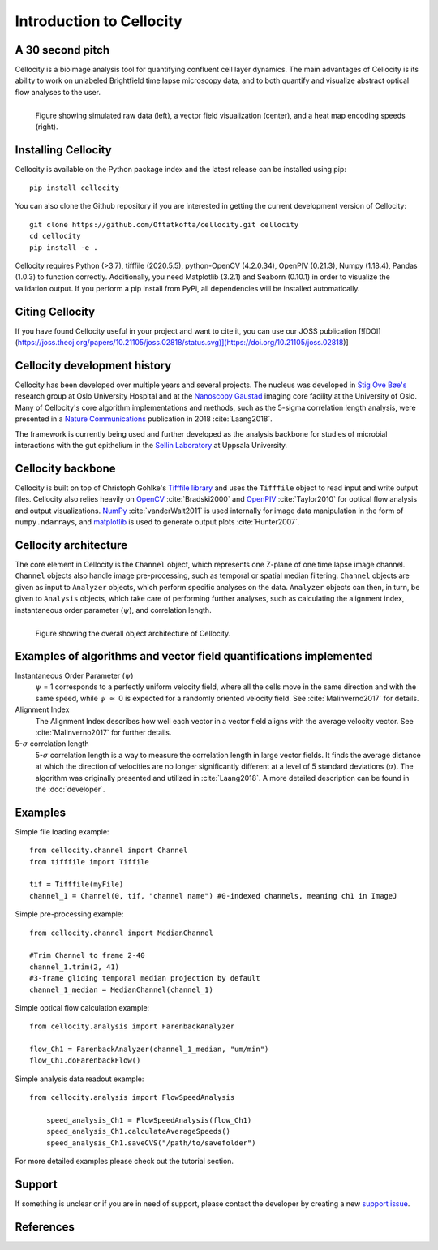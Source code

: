 Introduction to Cellocity
=========================

A 30 second pitch
-----------------

Cellocity is a bioimage analysis tool for quantifying confluent cell layer dynamics. The main advantages of Cellocity is its ability to work on unlabeled Brightfield time lapse microscopy data, and to both quantify and visualize abstract optical flow analyses to the user.

.. figure:: _static/spinning_logo.gif
    :align: left
    :alt: Example output
    
    Figure showing simulated raw data (left), a vector field visualization (center), and a heat map encoding speeds (right).

Installing Cellocity
--------------------

Cellocity is available on the Python package index and the latest release can be installed using pip::
	
    pip install cellocity


You can also clone the Github repository if you are interested in getting the current development version of Cellocity::

    git clone https://github.com/Oftatkofta/cellocity.git cellocity
    cd cellocity
    pip install -e .

Cellocity requires Python (>3.7), tifffile (2020.5.5), python-OpenCV (4.2.0.34), OpenPIV (0.21.3), Numpy (1.18.4), Pandas (1.0.3) to function correctly. Additionally, you need Matplotlib (3.2.1) and Seaborn (0.10.1) in order to visualize the validation output. If you perform a pip install from PyPi, all dependencies will be installed automatically.

Citing Cellocity
----------------

If you have found Cellocity useful in your project and want to cite it, you can use our JOSS publication [![DOI](https://joss.theoj.org/papers/10.21105/joss.02818/status.svg)](https://doi.org/10.21105/joss.02818)]


Cellocity development history
-----------------------------

Cellocity has been developed over multiple years and several projects. The nucleus was developed in `Stig Ove Bøe's <https://ous-research.no/home/boe/Group+members/10831>`_ research group at Oslo University Hospital and at the `Nanoscopy Gaustad <https://www.med.uio.no/english/research/core-facilities/advanced-light-microscopy-gaustad/>`_ imaging core facility at the University of Oslo. Many of Cellocity's core algorithm implementations and methods, such as the 5-sigma correlation length analysis, were presented in a `Nature Communications <https://www.nature.com/articles/s41467-018-05578-7>`_ publication in 2018 :cite:`Laang2018`.

The framework is currently being used and further developed as the analysis backbone for studies of microbial interactions with the gut epithelium in the `Sellin Laboratory <https://www.imbim.uu.se/research-groups/infection-and-immunity/sellin-mikael/>`_ at Uppsala University.


Cellocity backbone
------------------

Cellocity is built on top of  Christoph Gohlke's `Tifffile library <https://pypi.org/project/tifffile/>`_ and uses the ``Tifffile`` object to read input and write output files. Cellocity also relies heavily on `OpenCV <https://opencv.org/>`_ :cite:`Bradski2000` and `OpenPIV <http://www.openpiv.net/>`_ :cite:`Taylor2010` for optical flow analysis and output visualizations. `NumPy <https://numpy.org/>`_ :cite:`vanderWalt2011` is used internally for image data manipulation in the form of ``numpy.ndarrays``, and `matplotlib <https://matplotlib.org/>`_ is used to generate output plots :cite:`Hunter2007`.

Cellocity architecture
----------------------
The core element in Cellocity is the ``Channel`` object, which represents one Z-plane of one time lapse image channel. ``Channel`` objects also handle image pre-processing, such as temporal or spatial median filtering. ``Channel`` objects are given as input to ``Analyzer`` objects, which perform specific analyses on the data. ``Analyzer`` objects can then, in turn, be given to ``Analysis`` objects, which take care of performing further analyses, such as calculating the alignment index, instantaneous order parameter (:math:`{\psi}`), and correlation length.

.. figure:: _static/cellocity_architecture.png
    :align: left
    :alt: Overview of Cellocity architecture
    
    Figure showing the overall object architecture of Cellocity.


Examples of algorithms and vector field quantifications implemented
-------------------------------------------------------------------
Instantaneous Order Parameter (:math:`{\psi}`)
   :math:`{\psi}` = 1 corresponds to a perfectly uniform velocity field, where all the cells move in the same direction and with the same speed, while :math:`{\psi}` :math:`{\approx}` 0 is expected for a randomly oriented velocity field. See :cite:`Malinverno2017` for details.

Alignment Index
  The Alignment Index describes how well each vector in a vector field aligns with the average velocity vector.
  See :cite:`Malinverno2017` for further details.

5-:math:`{\sigma}` correlation length
  5-:math:`{\sigma}` correlation length is a way to measure the correlation length in large vector fields. It finds the average distance at which the direction of velocities are no longer significantly different at a level of 5 standard deviations (:math:`{\sigma}`). The algorithm was originally presented and utilized in :cite:`Laang2018`. A more detailed description can be found in the :doc:`developer`.



Examples
--------

Simple file loading example::

    from cellocity.channel import Channel
    from tifffile import Tiffile
    
    tif = Tifffile(myFile)
    channel_1 = Channel(0, tif, "channel name") #0-indexed channels, meaning ch1 in ImageJ

Simple pre-processing example::
    
    from cellocity.channel import MedianChannel
    
    #Trim Channel to frame 2-40
    channel_1.trim(2, 41)
    #3-frame gliding temporal median projection by default
    channel_1_median = MedianChannel(channel_1)

Simple optical flow calculation example::
    
    from cellocity.analysis import FarenbackAnalyzer
    
    flow_Ch1 = FarenbackAnalyzer(channel_1_median, "um/min")
    flow_Ch1.doFarenbackFlow()

Simple analysis data readout example::

    from cellocity.analysis import FlowSpeedAnalysis
	
	speed_analysis_Ch1 = FlowSpeedAnalysis(flow_Ch1)
	speed_analysis_Ch1.calculateAverageSpeeds()
	speed_analysis_Ch1.saveCVS("/path/to/savefolder")

For more detailed examples please check out the tutorial section.


Support
-------

If something is unclear or if you are in need of support, please contact the developer by creating a new `support issue <https://github.com/Oftatkofta/cellocity/issues>`_.

References
----------
.. bibliography:: ../paper.bib
   :style: plain
   :cited:

